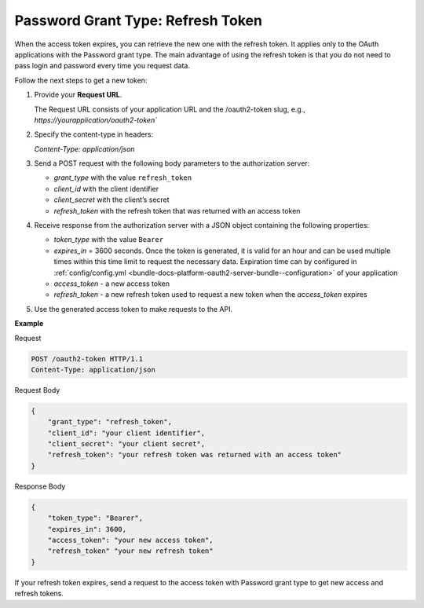 .. _web-services-api--authentication--oauth-password-refresh:

Password Grant Type: Refresh Token
==================================

When the access token expires, you can retrieve the new one with the refresh token. It applies only to the OAuth applications with the Password grant type. The main advantage of using the refresh token is that you do not need to pass login and password every time you request data.

Follow the next steps to get a new token:

1. Provide your **Request URL**.

   The Request URL consists of your application URL and the /oauth2-token slug, e.g., `https://yourapplication/oauth2-token``

2. Specify the content-type in headers:

   `Content-Type: application/json`

3. Send a POST request with the following body parameters to the authorization server:

   * `grant_type` with the value ``refresh_token``
   * `client_id` with the client identifier
   * `client_secret` with the client’s secret
   * `refresh_token` with the refresh token that was returned with an access token

4. Receive response from the authorization server with a JSON object containing the following properties:

   * `token_type` with the value ``Bearer``
   * `expires_in` = 3600 seconds. Once the token is generated, it is valid for an hour and can be used multiple times within this time limit to request the necessary data. Expiration time can by configured in :ref:`config/config.yml <bundle-docs-platform-oauth2-server-bundle--configuration>` of your application
   * `access_token` - a new access token
   * `refresh_token` - a new refresh token used to request a new token when the `access_token` expires

5. Use the generated access token to make requests to the API.

**Example**

Request

.. code-block:: http


    POST /oauth2-token HTTP/1.1
    Content-Type: application/json

Request Body

.. code-block:: json


    {
        "grant_type": "refresh_token",
        "client_id": "your client identifier",
        "client_secret": "your client secret",
        "refresh_token": "your refresh token was returned with an access token"
    }

Response Body

.. code-block:: json


    {
        "token_type": "Bearer",
        "expires_in": 3600,
        "access_token": "your new access token",
        "refresh_token" "your new refresh token"
    }

If your refresh token expires, send a request to the access token with Password grant type to get new
access and refresh tokens.
